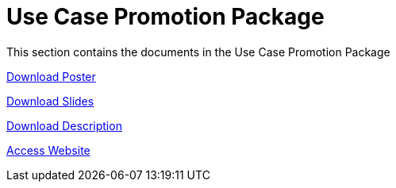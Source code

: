 = Use Case Promotion Package

This section contains the documents in the Use Case Promotion Package

:poster-attachment: ../images/DESIDE_Poster.pdf
link:{poster-attachment}[Download Poster]

:slides-attachment: ../images/DESIDE_Slides_2.pptx
link:{slides-attachment}[Download Slides]

:description-attachment: ../images/DestinE_Use_Case_DESIDE.docx
link:{description-attachment}[Download Description]

:website-attachment: https://deside.polarview.org/
link:{website-attachment}[Access Website]
